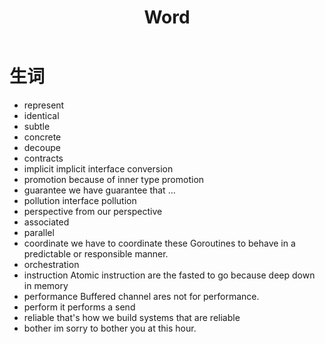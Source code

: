 #+TITLE: Word

* 生词
+ represent
+ identical
+ subtle
+ concrete
+ decoupe
+ contracts
+ implicit
  implicit interface conversion
+ promotion
  because of inner type promotion
+ guarantee
  we have guarantee that ...
+ pollution
  interface pollution
+ perspective
  from our perspective
+ associated
+ parallel
+ coordinate
  we have to coordinate these Goroutines to behave in a predictable or responsible manner.
+ orchestration
+ instruction
  Atomic instruction are the fasted to go because deep down in memory
+ performance
  Buffered channel ares not for performance.
+ perform
  it performs a send
+ reliable
  that's how we build systems that are reliable
+ bother
  im sorry to bother you at this hour.
